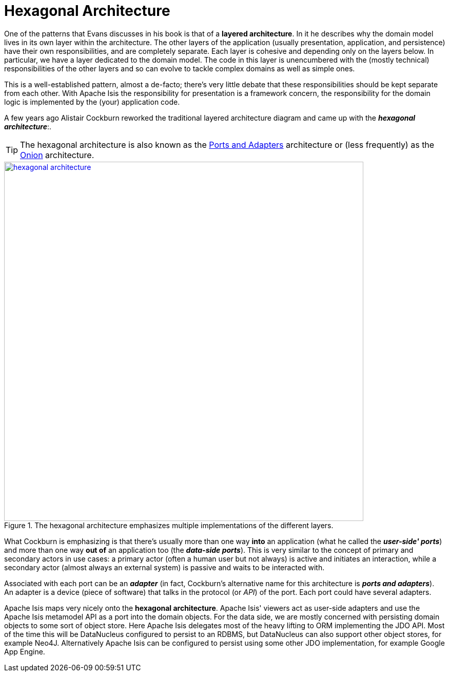 = Hexagonal Architecture

:Notice: Licensed to the Apache Software Foundation (ASF) under one or more contributor license agreements. See the NOTICE file distributed with this work for additional information regarding copyright ownership. The ASF licenses this file to you under the Apache License, Version 2.0 (the "License"); you may not use this file except in compliance with the License. You may obtain a copy of the License at. http://www.apache.org/licenses/LICENSE-2.0 . Unless required by applicable law or agreed to in writing, software distributed under the License is distributed on an "AS IS" BASIS, WITHOUT WARRANTIES OR  CONDITIONS OF ANY KIND, either express or implied. See the License for the specific language governing permissions and limitations under the License.
//:page-partial:


One of the patterns that Evans discusses in his book is that of a *layered architecture*.
In it he describes why the domain model lives in its own layer within the architecture.
The other layers of the application (usually presentation, application, and persistence) have their own responsibilities, and are completely separate.
Each layer is cohesive and depending only on the layers below.
In particular, we have a layer dedicated to the domain model.
The code in this layer is unencumbered with the (mostly technical) responsibilities of the other layers and so can evolve to tackle complex domains as well as simple ones.

This is a well-established pattern, almost a de-facto; there's very little debate that these responsibilities should be kept separate from each other.
With Apache Isis the responsibility for presentation is a framework concern, the responsibility for the domain logic is implemented by the (your) application code.

A few years ago Alistair Cockburn reworked the traditional layered architecture diagram and came up with the *_hexagonal architecture_*:.

[TIP]
====
The hexagonal architecture is also known as the link:http://c2.com/cgi/wiki?PortsAndAdaptersArchitecture[Ports and Adapters] architecture or (less frequently) as the link:http://jeffreypalermo.com/blog/the-onion-architecture-part-1/[Onion] architecture.
====

.The hexagonal architecture emphasizes multiple implementations of the different layers.
image::core-concepts/philosophy/hexagonal-architecture.png[width="700px",link="{imagesdir}/core-concepts/philosophy/hexagonal-architecture.png"]

What Cockburn is emphasizing is that there's usually more than one way *into* an application (what he called the *_user-side' ports_*) and more than one way  *out of* an application too (the *_data-side ports_*).
This is very similar to the concept of primary and secondary actors in use cases: a primary actor (often a human user but not always) is active and initiates an interaction, while a secondary actor (almost always an external system) is passive and waits to be interacted with.

Associated with each port can be an *_adapter_* (in fact, Cockburn's alternative name for this architecture is *_ports and adapters_*).
An adapter is a device (piece of software) that talks in the protocol (or  _API_) of the port.
Each port could have several adapters.

Apache Isis maps very nicely onto the  *hexagonal architecture*.
Apache Isis' viewers act as user-side adapters and use the Apache Isis metamodel API as a port into the domain objects.
For the data side, we are mostly concerned with persisting domain objects to some sort of object store.
Here Apache Isis delegates most of the heavy lifting to ORM implementing the JDO API.
Most of the time this will be DataNucleus configured to persist to an RDBMS, but DataNucleus can also support other object stores, for example Neo4J.
Alternatively Apache Isis can be configured to persist using some other JDO implementation, for example Google App Engine.


